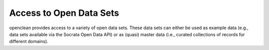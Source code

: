 ========================
Access to Open Data Sets
========================

openclean provides access to a variety of open data sets. These data sets can either be used as example data (e.g., data sets available via the Socrata Open Data API) or as (quasi) master data (i.e., curated collections of records for different domains).

